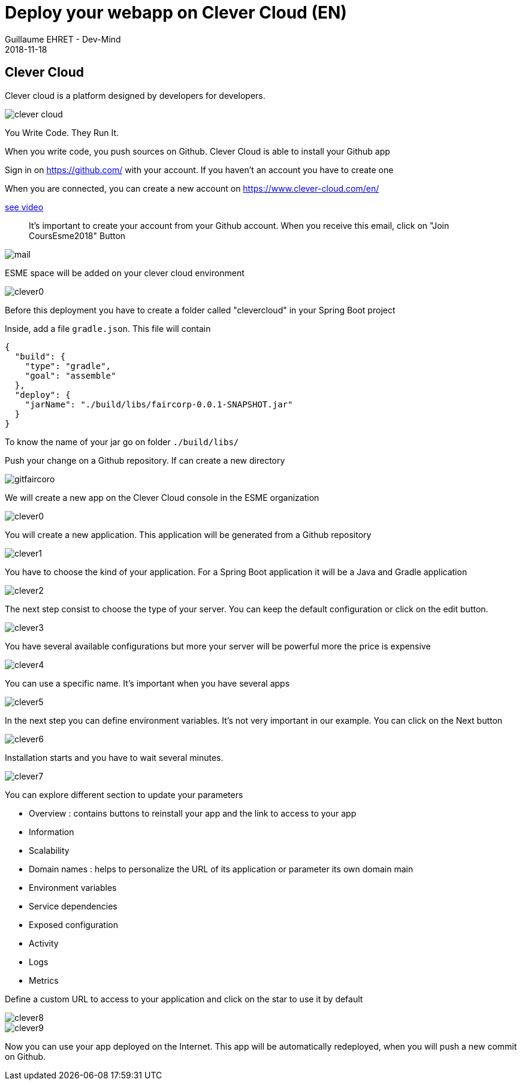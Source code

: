 :doctitle: Deploy your webapp on Clever Cloud (EN)
:description: Deploy your webapp on Clever Cloud (EN)
:keywords: Gradle, Spring
:author: Guillaume EHRET - Dev-Mind
:revdate: 2018-11-18
:category: JAva
:teaser: Deploy your Spring Boot webapp on Clever Cloud (EN)
:imgteaser: ../../img/training/clever-cloud.png


== Clever Cloud

Clever cloud is a platform designed by developers for developers.

image::../../img/training/clever-cloud.png[]

You Write Code. They Run It.

When you write code, you push sources on Github. Clever Cloud is able to install your Github app

Sign in on https://github.com/ with your account. If you haven't an account you have to create one

When you are connected, you can create a new account on https://www.clever-cloud.com/en/

https://www.youtube.com/embed/vfO2eBK17TY[see video]

> It's important to create your account from your Github account. When you receive this email, click on "Join CoursEsme2018" Button

image::../../img/training/cloud/mail.png[]

[.small]#ESME space will be added on your clever cloud environment#

image::../../img/training/cloud/clever0.png[]


Before this deployment you have to create a folder called "clevercloud" in your Spring Boot project

Inside, add a file `gradle.json`. This file will contain

[source,java]
----
{
  "build": {
    "type": "gradle",
    "goal": "assemble"
  },
  "deploy": {
    "jarName": "./build/libs/faircorp-0.0.1-SNAPSHOT.jar"
  }
}
----

To know the name of your jar go on folder `./build/libs/`

Push your change on a Github repository. If can create a new directory

image::../../img/training/cloud/gitfaircoro.png[]

We will create a new app on the Clever Cloud console in the ESME organization

image::../../img/training/cloud/clever0.png[]

You will create a new application. This application will be generated from a Github repository

image::../../img/training/cloud/clever1.png[]

You have to choose the kind of your application. For a Spring Boot application it will be a Java and Gradle application

image::../../img/training/cloud/clever2.png[]

The next step consist to choose the type of your server. You can keep the default configuration or click on the edit button.

image::../../img/training/cloud/clever3.png[]

You have several available configurations but more your server will be powerful more the price is expensive

image::../../img/training/cloud/clever4.png[]

You can use a specific name. It's important when you have several apps

image::../../img/training/cloud/clever5.png[]

In the next step you can define environment variables. It's not very important in our example. You can click on the Next button

image::../../img/training/cloud/clever6.png[]

Installation starts and you have to wait several minutes.

image::../../img/training/cloud/clever7.png[]

You can explore different section to update your parameters

* Overview : contains buttons to reinstall your app and the link to access to your app
* Information
* Scalability
* Domain names : helps to personalize the URL of its application or parameter its own domain main
* Environment variables
* Service dependencies
* Exposed configuration
* Activity
* Logs
* Metrics

Define a custom URL to access to your application and click on the star to use it by default

image::../../img/training/cloud/clever8.png[]
image::../../img/training/cloud/clever9.png[]


Now you can use your app deployed on the Internet. This app will be automatically redeployed, when you will push a new commit on Github.